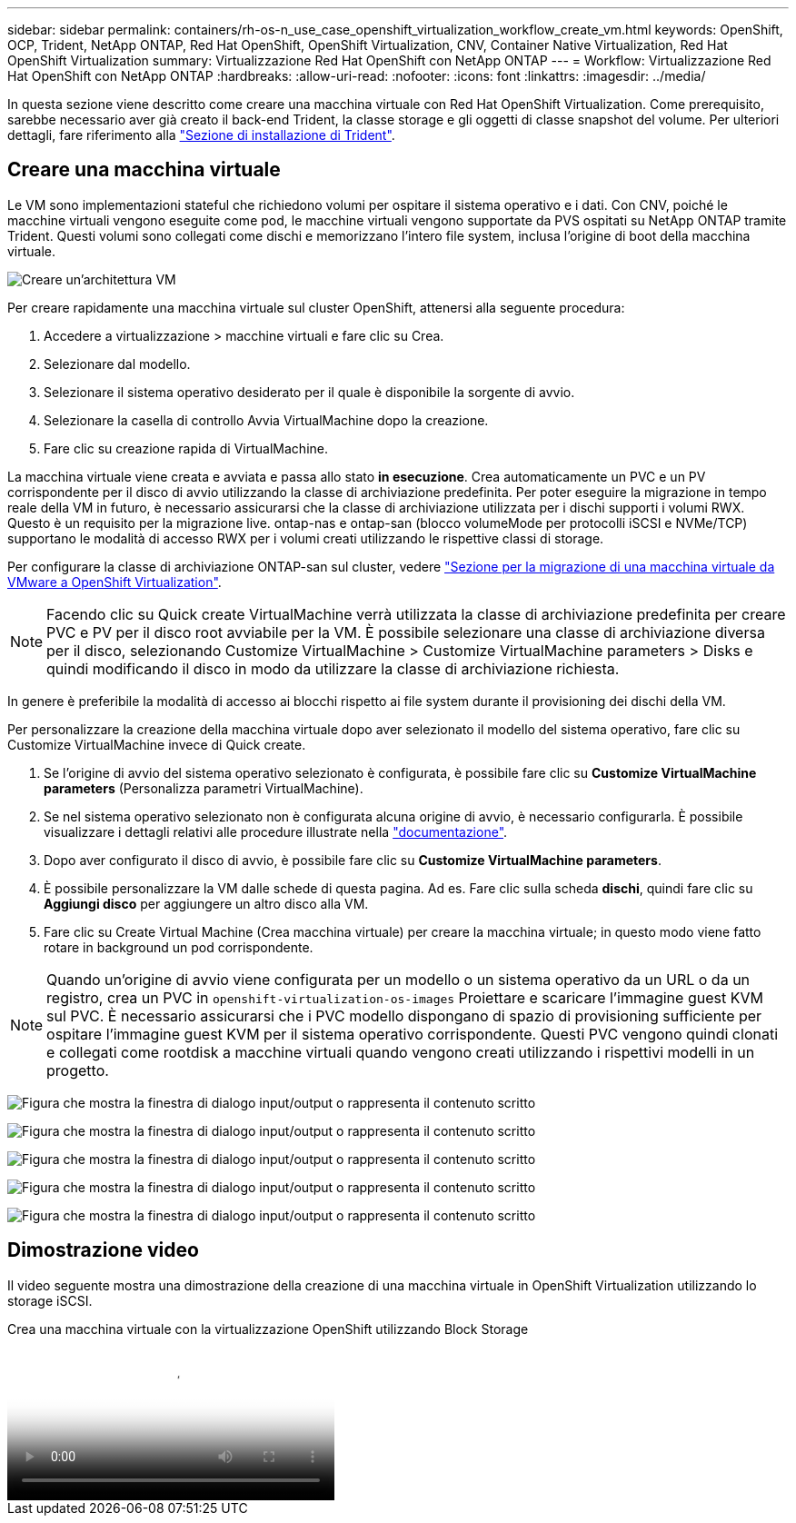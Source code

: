 ---
sidebar: sidebar 
permalink: containers/rh-os-n_use_case_openshift_virtualization_workflow_create_vm.html 
keywords: OpenShift, OCP, Trident, NetApp ONTAP, Red Hat OpenShift, OpenShift Virtualization, CNV, Container Native Virtualization, Red Hat OpenShift Virtualization 
summary: Virtualizzazione Red Hat OpenShift con NetApp ONTAP 
---
= Workflow: Virtualizzazione Red Hat OpenShift con NetApp ONTAP
:hardbreaks:
:allow-uri-read: 
:nofooter: 
:icons: font
:linkattrs: 
:imagesdir: ../media/


[role="lead"]
In questa sezione viene descritto come creare una macchina virtuale con Red Hat OpenShift Virtualization. Come prerequisito, sarebbe necessario aver già creato il back-end Trident, la classe storage e gli oggetti di classe snapshot del volume. Per ulteriori dettagli, fare riferimento alla link:rh-os-n_use_case_openshift_virtualization_trident_install.html["Sezione di installazione di Trident"].



== Creare una macchina virtuale

Le VM sono implementazioni stateful che richiedono volumi per ospitare il sistema operativo e i dati. Con CNV, poiché le macchine virtuali vengono eseguite come pod, le macchine virtuali vengono supportate da PVS ospitati su NetApp ONTAP tramite Trident. Questi volumi sono collegati come dischi e memorizzano l'intero file system, inclusa l'origine di boot della macchina virtuale.

image:redhat_openshift_image52.png["Creare un'architettura VM"]

Per creare rapidamente una macchina virtuale sul cluster OpenShift, attenersi alla seguente procedura:

. Accedere a virtualizzazione > macchine virtuali e fare clic su Crea.
. Selezionare dal modello.
. Selezionare il sistema operativo desiderato per il quale è disponibile la sorgente di avvio.
. Selezionare la casella di controllo Avvia VirtualMachine dopo la creazione.
. Fare clic su creazione rapida di VirtualMachine.


La macchina virtuale viene creata e avviata e passa allo stato *in esecuzione*. Crea automaticamente un PVC e un PV corrispondente per il disco di avvio utilizzando la classe di archiviazione predefinita. Per poter eseguire la migrazione in tempo reale della VM in futuro, è necessario assicurarsi che la classe di archiviazione utilizzata per i dischi supporti i volumi RWX. Questo è un requisito per la migrazione live. ontap-nas e ontap-san (blocco volumeMode per protocolli iSCSI e NVMe/TCP) supportano le modalità di accesso RWX per i volumi creati utilizzando le rispettive classi di storage.

Per configurare la classe di archiviazione ONTAP-san sul cluster, vedere link:rh-os-n_use_case_openshift_virtualization_workflow_vm_migration_using_mtv.html["Sezione per la migrazione di una macchina virtuale da VMware a OpenShift Virtualization"].


NOTE: Facendo clic su Quick create VirtualMachine verrà utilizzata la classe di archiviazione predefinita per creare PVC e PV per il disco root avviabile per la VM. È possibile selezionare una classe di archiviazione diversa per il disco, selezionando Customize VirtualMachine > Customize VirtualMachine parameters > Disks e quindi modificando il disco in modo da utilizzare la classe di archiviazione richiesta.

In genere è preferibile la modalità di accesso ai blocchi rispetto ai file system durante il provisioning dei dischi della VM.

Per personalizzare la creazione della macchina virtuale dopo aver selezionato il modello del sistema operativo, fare clic su Customize VirtualMachine invece di Quick create.

. Se l'origine di avvio del sistema operativo selezionato è configurata, è possibile fare clic su *Customize VirtualMachine parameters* (Personalizza parametri VirtualMachine).
. Se nel sistema operativo selezionato non è configurata alcuna origine di avvio, è necessario configurarla. È possibile visualizzare i dettagli relativi alle procedure illustrate nella link:https://docs.openshift.com/container-platform/4.14/virt/virtual_machines/creating_vms_custom/virt-creating-vms-from-custom-images-overview.html["documentazione"].
. Dopo aver configurato il disco di avvio, è possibile fare clic su *Customize VirtualMachine parameters*.
. È possibile personalizzare la VM dalle schede di questa pagina. Ad es. Fare clic sulla scheda *dischi*, quindi fare clic su *Aggiungi disco* per aggiungere un altro disco alla VM.
. Fare clic su Create Virtual Machine (Crea macchina virtuale) per creare la macchina virtuale; in questo modo viene fatto rotare in background un pod corrispondente.



NOTE: Quando un'origine di avvio viene configurata per un modello o un sistema operativo da un URL o da un registro, crea un PVC in `openshift-virtualization-os-images` Proiettare e scaricare l'immagine guest KVM sul PVC. È necessario assicurarsi che i PVC modello dispongano di spazio di provisioning sufficiente per ospitare l'immagine guest KVM per il sistema operativo corrispondente. Questi PVC vengono quindi clonati e collegati come rootdisk a macchine virtuali quando vengono creati utilizzando i rispettivi modelli in un progetto.

image:rh-os-n_use_case_vm_create_1.png["Figura che mostra la finestra di dialogo input/output o rappresenta il contenuto scritto"]

image:rh-os-n_use_case_vm_create_2.png["Figura che mostra la finestra di dialogo input/output o rappresenta il contenuto scritto"]

image:rh-os-n_use_case_vm_create_3.png["Figura che mostra la finestra di dialogo input/output o rappresenta il contenuto scritto"]

image:rh-os-n_use_case_vm_create_4.png["Figura che mostra la finestra di dialogo input/output o rappresenta il contenuto scritto"]

image:rh-os-n_use_case_vm_create_5.png["Figura che mostra la finestra di dialogo input/output o rappresenta il contenuto scritto"]



== Dimostrazione video

Il video seguente mostra una dimostrazione della creazione di una macchina virtuale in OpenShift Virtualization utilizzando lo storage iSCSI.

.Crea una macchina virtuale con la virtualizzazione OpenShift utilizzando Block Storage
video::497b868d-2917-4824-bbaa-b2d500f92dda[panopto,width=360]